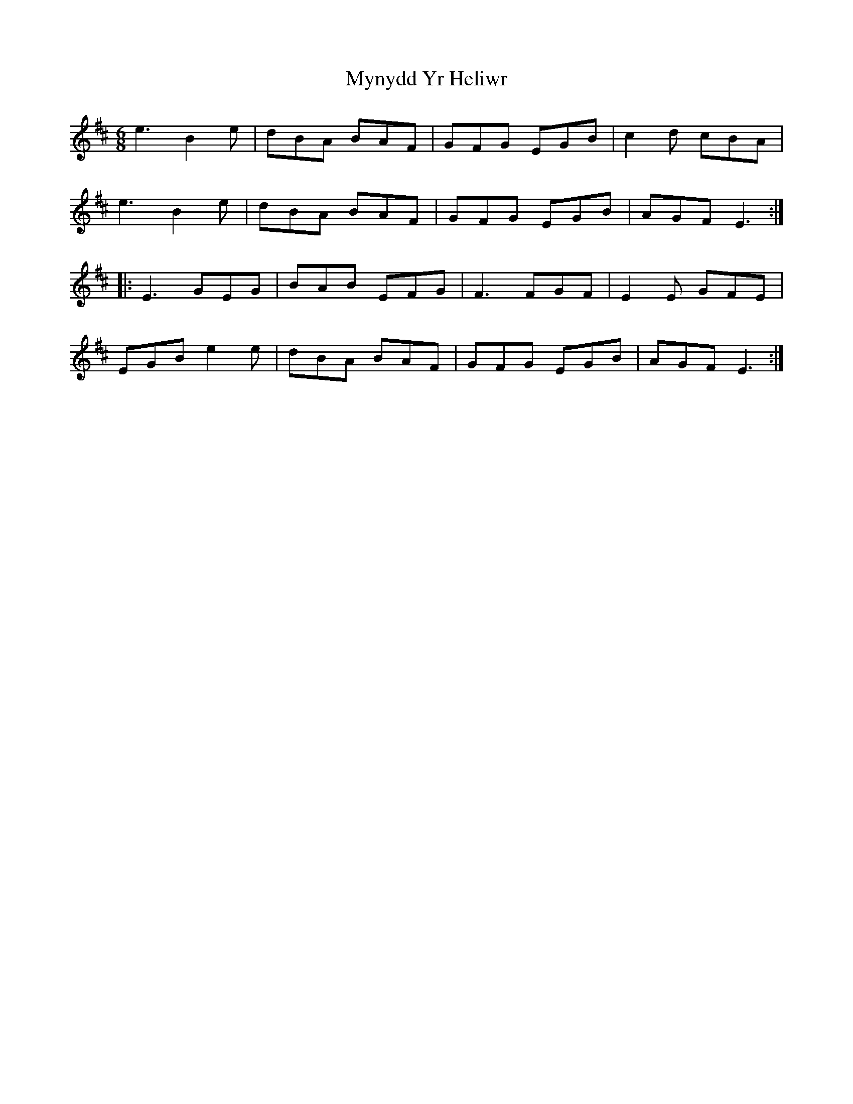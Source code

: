 X: 28868
T: Mynydd Yr Heliwr
R: jig
M: 6/8
K: Edorian
e3 B2e|dBA BAF|GFG EGB|c2d cBA|
e3 B2e|dBA BAF|GFG EGB|AGF E3:|:
E3 GEG|BAB EFG|F3 FGF|E2E GFE|
EGB e2e|dBA BAF|GFG EGB|AGF E3:|

